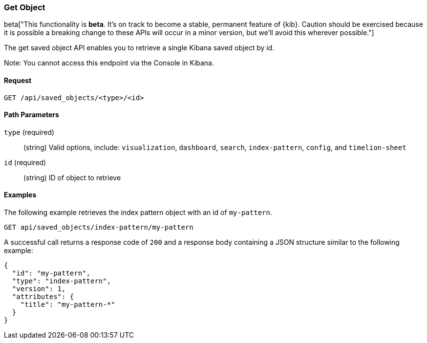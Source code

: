 [[saved-objects-api-get]]
=== Get Object

beta["This functionality is *beta*. It's on track to become a stable, permanent feature of {kib}. Caution should be exercised because it is possible a breaking change to these APIs will occur in a minor version, but we’ll avoid this wherever possible."]

The get saved object API enables you to retrieve a single Kibana saved object
by id.

Note: You cannot access this endpoint via the Console in Kibana.

==== Request

`GET /api/saved_objects/<type>/<id>`

==== Path Parameters

`type` (required)::
  (string) Valid options, include: `visualization`, `dashboard`, `search`, `index-pattern`, `config`, and `timelion-sheet`

`id` (required)::
  (string) ID of object to retrieve


==== Examples

The following example retrieves the index pattern object with an id of
`my-pattern`.

[source,js]
--------------------------------------------------
GET api/saved_objects/index-pattern/my-pattern
--------------------------------------------------
// KIBANA

A successful call returns a response code of `200` and a response body
containing a JSON structure similar to the following example:

[source,js]
--------------------------------------------------
{
  "id": "my-pattern",
  "type": "index-pattern",
  "version": 1,
  "attributes": {
    "title": "my-pattern-*"
  }
}
--------------------------------------------------
